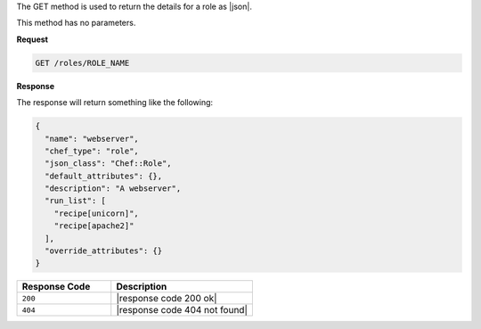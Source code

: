 .. The contents of this file are included in multiple topics.
.. This file should not be changed in a way that hinders its ability to appear in multiple documentation sets.

The GET method is used to return the details for a role as |json|.

This method has no parameters.

**Request**

.. code-block:: xml

   GET /roles/ROLE_NAME

**Response**

The response will return something like the following:

.. code-block:: javascript

   {
     "name": "webserver",
     "chef_type": "role",
     "json_class": "Chef::Role",
     "default_attributes": {},
     "description": "A webserver",
     "run_list": [
       "recipe[unicorn]",
       "recipe[apache2]"
     ],
     "override_attributes": {}
   }

.. list-table::
   :widths: 200 300
   :header-rows: 1

   * - Response Code
     - Description
   * - ``200``
     - |response code 200 ok|
   * - ``404``
     - |response code 404 not found|
